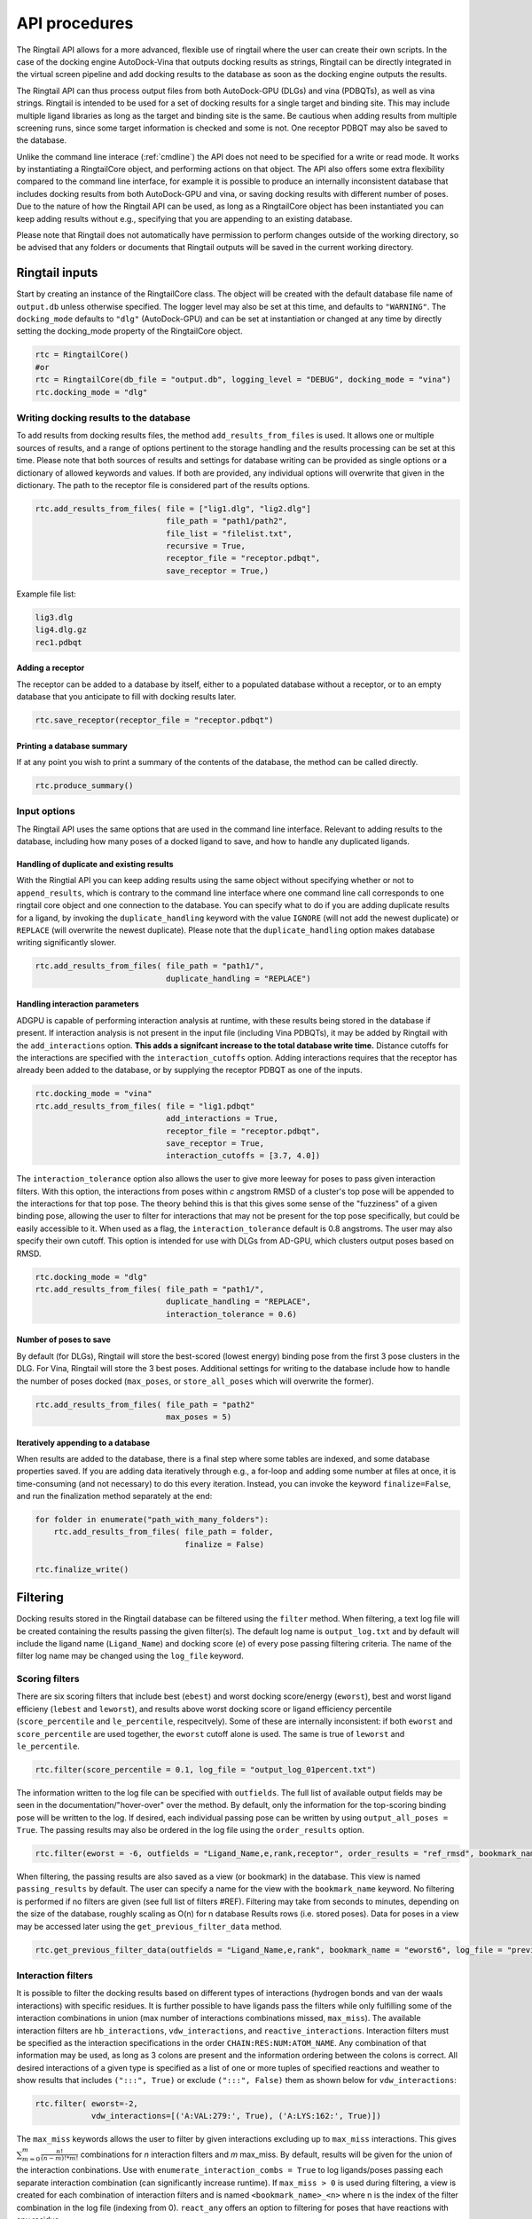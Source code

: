 
.. _api:

API procedures
###############

The Ringtail API allows for a more advanced, flexible use of ringtail where the user can create their own scripts. In the case of the docking engine AutoDock-Vina that outputs docking results as strings, Ringtail can be directly integrated in the virtual screen pipeline and add docking results to the database as soon as the docking engine outputs the results. 

The Ringtail API can thus process output files from both AutoDock-GPU (DLGs) and vina (PDBQTs), as well as vina strings. Ringtail is intended to be used for a set of docking results for a single target and binding site. This may include multiple ligand libraries as long as the target and binding site is the same. Be cautious when adding results from multiple screening runs, since some target information is checked and some is not. One receptor PDBQT may also be saved to the database.

Unlike the command line interace (:ref:`cmdline`) the API does not need to be specified for a write or read mode. It works by instantiating a RingtailCore object, and performing actions on that object. The API also offers some extra flexibility compared to the command line interface, for example it is possible to produce an internally inconsistent database that includes docking results from both AutoDock-GPU and vina, or saving docking results with different number of poses. Due to the nature of how the Ringtail API can be used, as long as a RingtailCore object has been instantiated you can keep adding results without e.g., specifying that you are appending to an existing database. 

Please note that Ringtail does not automatically have permission to perform changes outside of the working directory, so be advised that any folders or documents that Ringtail outputs will be saved in the current working directory. 

Ringtail inputs
****************

Start by creating an instance of the RingtailCore class. The object will be created with the default database file name of ``output.db`` unless otherwise specified. The logger level may also be set at this time, and defaults to ``"WARNING"``. The ``docking_mode`` defaults to ``"dlg"`` (AutoDock-GPU) and can be set at instantiation or changed at any time by directly setting the docking_mode property of the RingtailCore object. 

.. code-block:: python

    rtc = RingtailCore()
    #or
    rtc = RingtailCore(db_file = "output.db", logging_level = "DEBUG", docking_mode = "vina")
    rtc.docking_mode = "dlg"

Writing docking results to the database
=======================================
To add results from docking results files, the method ``add_results_from_files`` is used. It allows one or multiple sources of results, and a range of options pertinent to the storage handling and the results processing can be set at this time. Please note that both sources of results and settings for database writing can be provided as single options or a dictionary of allowed keywords and values. If both are provided, any individual options will overwrite that given in the dictionary. The path to the receptor file is considered part of the results options. 

.. code-block:: python

    rtc.add_results_from_files( file = ["lig1.dlg", "lig2.dlg"]
                                file_path = "path1/path2", 
                                file_list = "filelist.txt",
                                recursive = True, 
                                receptor_file = "receptor.pdbqt",
                                save_receptor = True,)
    
Example file list:

.. code-block:: python

    lig3.dlg
    lig4.dlg.gz
    rec1.pdbqt

Adding a receptor
-------------------
The receptor can be added to a database by itself, either to a populated database without a receptor, or to an empty database that you anticipate to fill with docking results later. 

.. code-block:: python
    
    rtc.save_receptor(receptor_file = "receptor.pdbqt")

Printing a database summary
---------------------------
If at any point you wish to print a summary of the contents of the database, the method can be called directly. 

.. code-block:: python

    rtc.produce_summary()

Input options
==============
The Ringtail API uses the same options that are used in the command line interface. Relevant to adding results to the database, including how many poses of a docked ligand to save, and how to handle any duplicated ligands. 

Handling of duplicate and existing results
-------------------------------------------
With the Ringtial API you can keep adding results using the same object without specifying whether or not to ``append_results``, which is contrary to the command line interface where one command line call corresponds to one ringtail core object and one connection to the database.
You can specify what to do if you are adding duplicate results for a ligand, by invoking the ``duplicate_handling`` keyword with the value ``IGNORE`` (will not add the newest duplicate) or ``REPLACE`` (will overwrite the newest duplicate). Please note that the ``duplicate_handling`` option makes database writing significantly slower.

.. code-block:: python

    rtc.add_results_from_files( file_path = "path1/",
                                duplicate_handling = "REPLACE")

Handling interaction parameters
----------------------------------
ADGPU is capable of performing interaction analysis at runtime, with these results being stored in the database if present. If interaction analysis is not present in the input file (including Vina PDBQTs), it may be added by Ringtail with the ``add_interactions`` option. **This adds a signifcant increase to the total database write time.** Distance cutoffs for the interactions are specified with the ``interaction_cutoffs`` option. Adding interactions requires that the receptor has already been added to the database, or by supplying the receptor PDBQT as one of the inputs.

.. code-block:: python

    rtc.docking_mode = "vina"
    rtc.add_results_from_files( file = "lig1.pdbqt"
                                add_interactions = True,
                                receptor_file = "receptor.pdbqt",
                                save_receptor = True,
                                interaction_cutoffs = [3.7, 4.0])

The ``interaction_tolerance`` option also allows the user to give more leeway for poses to pass given interaction filters. With this option, the interactions from poses within *c* angstrom RMSD of a cluster's top pose will be appended to the interactions for that top pose. The theory behind this is that this gives some sense of the "fuzziness" of a given binding pose, allowing the user to filter for interactions that may not be present for the top pose specifically, but could be easily accessible to it. When used as a flag, the ``interaction_tolerance`` default is 0.8 angstroms. The user may also specify their own cutoff. This option is intended for use with DLGs from AD-GPU, which clusters output poses based on RMSD.

.. code-block:: python

    rtc.docking_mode = "dlg"
    rtc.add_results_from_files( file_path = "path1/",
                                duplicate_handling = "REPLACE",
                                interaction_tolerance = 0.6)

Number of poses to save
-------------------------
By default (for DLGs), Ringtail will store the best-scored (lowest energy) binding pose from the first 3 pose clusters in the DLG. For Vina, Ringtail will store the 3 best poses. Additional settings for writing to the database include how to handle the number of poses docked (``max_poses``, or ``store_all_poses`` which will overwrite the former).

.. code-block:: python

    rtc.add_results_from_files( file_path = "path2"
                                max_poses = 5)

Iteratively appending to a database
------------------------------------
When results are added to the database, there is a final step where some tables are indexed, and some database properties saved. If you are adding data iteratively through e.g., a for-loop and adding some number at files at once, it is time-consuming (and not necessary) to do this every iteration. Instead, you can invoke the keyword ``finalize=False``, and run the finalization method separately at the end:

.. code-block:: python

    for folder in enumerate("path_with_many_folders"):
        rtc.add_results_from_files( file_path = folder,
                                    finalize = False)
    
    rtc.finalize_write()

Filtering
**********

Docking results stored in the Ringtail database can be filtered using the ``filter`` method. When filtering, a text log file will be created containing the results passing the given filter(s). The default log name is ``output_log.txt`` and by default will include the ligand name (``Ligand_Name``) and docking score (``e``) of every pose passing filtering criteria. The name of the filter log name may be changed using the ``log_file`` keyword. 

Scoring filters
=================
There are six scoring filters that include best (``ebest``) and worst docking score/energy (``eworst``), best and worst ligand efficieny (``lebest`` and ``leworst``), and results above worst docking score or ligand efficiency percentile (``score_percentile`` and ``le_percentile``, respecitvely). Some of these are internally inconsistent: if both ``eworst`` and ``score_percentile`` are used together, the ``eworst`` cutoff alone is used. The same is true of ``leworst`` and ``le_percentile``.

.. code-block:: python

    rtc.filter(score_percentile = 0.1, log_file = "output_log_01percent.txt")

The information written to the log file can be specified with ``outfields``. The full list of available output fields may be seen in the documentation/"hover-over" over the method.
By default, only the information for the top-scoring binding pose will be written to the log. If desired, each individual passing pose can be written by using ``output_all_poses = True``. The passing results may also be ordered in the log file using the ``order_results`` option.

.. code-block:: python

    rtc.filter(eworst = -6, outfields = "Ligand_Name,e,rank,receptor", order_results = "ref_rmsd", bookmark_name = "eworst6")

When filtering, the passing results are also saved as a view (or bookmark) in the database. This view is named ``passing_results`` by default. The user can specify a name for the view with the ``bookmark_name`` keyword. No filtering is performed if no filters are given (see full list of filters #REF). 
Filtering may take from seconds to minutes, depending on the size of the database, roughly scaling as O(n) for n database Results rows (i.e. stored poses). Data for poses in a view may be accessed later using the ``get_previous_filter_data`` method.

.. code-block:: python

    rtc.get_previous_filter_data(outfields = "Ligand_Name,e,rank", bookmark_name = "eworst6", log_file = "previously_filtered_results.txt")

Interaction filters
=====================
It is possible to filter the docking results based on different types of interactions (hydrogen bonds and van der waals interactions) with specific residues. It is further possible to have ligands pass the filters while only fulfilling some of the interaction combinations in union (max number of interactions combinations missed, ``max_miss``).
The available interaction filters are ``hb_interactions``, ``vdw_interactions``, and ``reactive_interactions``. Interaction filters must be specified as the interaction specifications in the order ``CHAIN:RES:NUM:ATOM_NAME``. Any combination of that information may be used, as long as 3 colons are present and the information ordering between the colons is correct. All desired interactions of a given type is specified as a list of one or more tuples of specified reactions and weather to show results that includes ``(":::", True)`` or exclude ``(":::", False)`` them as shown below for ``vdw_interactions``:

.. code-block:: python

    rtc.filter( eworst=-2,
                vdw_interactions=[('A:VAL:279:', True), ('A:LYS:162:', True)])

The ``max_miss`` keywords allows the user to filter by given interactions excluding up to ``max_miss`` interactions. This gives :math:`\sum_{m=0}^{m}\frac{n!}{(n-m)!*m!}` combinations for *n* interaction filters and *m* max_miss. By default, results will be given for the union of the interaction conbinations. Use with ``enumerate_interaction_combs = True`` to log ligands/poses passing each separate interaction combination (can significantly increase runtime). If ``max_miss > 0`` is used during filtering, a view is created for each combination of interaction filters and is named ``<bookmark_name>_<n>`` where n is the index of the filter combination in the log file (indexing from 0).
``react_any`` offers an option to filtering for poses that have reactions with any residue.

.. code-block:: python

    rtc.filter( eworst=-6,
                vdw_interactions=[('A:VAL:279:', True), ('A:LYS:162:', True)],
                hb_interactions = [("A:VAL:279:", True), ("A:LYS:162:)", True)],
                max_miss = 1,
                react_any = True)


Ligand filters 
===============
Several filters pertaining to the SMARTS structure of the ligand can be used. For example, ligands can be filtered for presence of certain substrctures specified by their SMARTS string using ``ligand_substruct``, as well as their ligand name contaning a specific phrase ``ligand_name``. The ligand name search will include any ligand names that contain the specified phrase, and does not look for exact matches only. Use the keyword ``ligand_operator`` to determine if the ligand filters should be evaluated as this ``OR`` that (default), or combined with ``AND``. ``ligand_max_atoms`` can be used to specify maximum number of heavy atoms a ligand may have.

.. code-block:: python

    rtc.filter(ligand_substruct=["[Oh]C", "C=O"], ligand_name="cool_ligand",ligand_operator="AND", ligand_max_atoms=5)

The ``ligand_substruct_pos`` option may be used to filter for a specific ligand substructure to be placed within some distance of a given cartesian coordinate. The format for this option using the API is as a list of the six elements: ``["<SMARTS pattern: str>"," <index of atom in SMARTS: int>, <cutoff distance: float>, <target x coord: float>, <target y coord: float>, <target z coord: float>]``. If seachring for more than one ``ligand_substruct_pos`` make the value a list of lists. 

.. code-block:: python

    rtc.filter(ligand_name="_1", ligand_substruct_pos=[["C=O", 1, 10, 102, 106, 154], ['[C][Oh]', 1, 10, 102, 106, 154]])


Clustering
============
In addition to the filtering options outlined in the table below, ligands passing given filters can be clustered to provide a reduced set of dissimilar ligands based on Morgan fingerprints (``mfpt_cluster``) or interaction (``interaction_cluster``) fingerprints. Dissimilarity is measured by Tanimoto distance (float input to the cluster keyword) and clustering is performed with the Butina clustering algorithm. Clustering can be also be performed on a bookmark that has already been saved to the database, without providing any extra filter values. In this case, the bookmark over which to cluster (or additional filtering) on is specified by ``filter_bookmark`` (must be different from ``bookmark_name`` that contains previously filtered results).

.. code-block:: python

    rtc.filter( filter_bookmark = "eworst6",
                mfpt_cluster = 0.6)

While not quite a filtering option, the user can provide a ligand name from a previously-run clustering and re-output other ligands that were clustered with that query ligand with the method ``find_similar_ligands``. The user is prompted at runtime to choose a specific clustering group from which to re-output ligands. Filtering/clustering will be performed from the same command-line call prior to this similarity search, but all subsequent output tasks will be performed on the group of similar ligands obtained with this option unless otherwise specified. 

.. code-block:: python

    rtc.find_similar_ligands("ligand_name")


Output options
***************
There are multiple options to output and visualize data in Ringtail.

Creating scatter plot of ligands
=================================
The method ``plot`` generates a scatterplot of ligand efficiency vs docking score for the top-scoring pose from each ligand. Ligands passing the given filters or in the bookmark given with the keyword ``bookmark_name`` will be highlighted in red. The plot also includes histograms of the ligand efficiencies and binding energies. The plot is saved as ``scatter.png``.

.. code-block:: python

    rtc.plot()

Evaluating molecules in 3d space with PyMol
=============================================
The ``pymol`` flag generates a scatterplot of ligand efficiency vs docking score as well, but only for the ligands contained in the bookmark specified with ``bookmark_name``. It also launches a PyMol session and will display the ligands in PyMol when clicked on the scatterplot. N.B.: Some users may encounter a ``ConnectionRefusedError``. If this happens, try manually launching PyMol (``pymol -R``) in a separate terminal window.

.. code-block:: python

    rtc.pymol(bookmark_name = "eworst6")

Export molecule SDF files
==========================
The method ``write_molecule_sdfs`` will write SDF files for each ligand passing the filter and saved in a specified bookmark (can also include those who don't pass by invoking the ``write_nonpassing = True`` option). The files will be saved to the path specified in the method call. If none is specified, the files will be saved in the current working directory. The SDF will contain poses passing the filter/in the bookmark ordered by increasing docking score. Each ligand is written to its own SDF. This option enables the visualization of docking results, and includes any flexible/covalent ligands from the docking. The binding energies, ligand efficiencies, and interactions are also written as properties within the SDF file, with the order corresponding to the order of the pose order.

.. code-block:: python

    rtc.write_molecule_sdfs(sdf_path = "sdf_files", bookmark_name = "eworst6")

Exporting tables or query results as CSV files
==============================================
If the user wishes to explore the data in CSV format, Ringtail provides two options for exporting CSVs. First, you can export a database table or bookmark (``requested_data``) to a csv file with a name (``csv_name``) specified in the method call. In this case one must specify that the type of the ``requested_data`` is of database type table. 

.. code-block:: python
    
    rtc.export_csv(requested_data = "Ligands", csv_name = "Ligand_table.csv", table = True)

It is also possible to write a database query and export the results of the query to a csv file. In this case, the requested data must be a properly formatted SQL query string. User needs to specify that the ``requested_data`` is not provided directly as a table. 

.. code-block:: python

    query_string = "SELECT docking_score, leff, Pose_ID, LigName FROM Results"
    rtc.export_csv(requested_data = query_string, csv_name = "query_results.csv", table = False)

Creating a new database from a bookmark
=======================================
A bookmark may also be exported as a separate SQLite dabase with the ``export_bookmark_db`` method. This will create a database of name ``<current_db_name>_<bookmark_name>.db``. This is currently only possible if using SQLite.

.. code-block:: python 

    rtc.export_bookmark_db(bookmark_name = "eworst6")

    #results in creation of output_eworst6.db

Finally, a receptor stored in the database may be re-exported as a PDBQT with the ``export_receptor`` method. This will save the receptor PDBQT in the current working directory. 

.. code-block:: python 

    rtc.export_bookmark_db()

Some usage notes
******************

For many of these operations, if you do not specify a bookmark name Ringtail will simply use the bookmark that was last used for operations in the object. If it is a newly instantiated object without a "recent" bookmark, it will look for a bookmark of the default name ``passing_results``. 
Most methods accept both individual options as well as grouped options in a dictionary format. In each of these cases, for arguments that are duplicated between the two formats individual options will overwrite that given in the dictionary. 

Logging module
===============
Ringtail comes with a global logger object that will write to a new text file for each time a new ``RingtailCore()`` object is instantiated. Any log messages at or above specified level will write to the log file as well as be displayed in stdout . The default logger level is "WARNING". While logger level can be set at time of instantiation, it is also possible to change it later by accessing the logger object directly:

.. code-block:: python

    rtc = RingtailCore("database.db")
    # log level defaults to "WARNING"
    logger.setLevel("INFO")

Available Ringtail arguments
******************************

Keywords pertaining to database write and file handling
========================================================

.. csv-table:: Ringtail input options
    :header: "Keyword","Description","Default value"
    :widths: 30, 70, 10

    "file", "DLG/Vina PDBQT file(s) to be read into database", None
    "file_path", "Path(s) to files to read into database", None
    "file_list", "File(s) with list of files to read into database", None
    "pattern", "Specify pattern to search for when finding files", "'dlg' or 'pdbqt'"
    "recursive", "Flag to perform recursive subdirectory search on file_path directory(s)", FALSE
    "receptor_file", "Use with save_receptor and/or add_interactions. Give receptor PDBQT.", None
    "save_receptor", "Flag to specify that receptor file should be imported to database. Receptor file must also be specified with receptor_file", FALSE
    "max_poses", "Number of clusters for which to store top-scoring pose (dlg) or number of poses (vina) to save in database", 3
    "store_all_poses", "Flag to indicate that all poses should be stored in database", FALSE
    "interaction_tolerance", "Adds the interactions for poses within some tolerance RMSD range of the top pose in a cluster to that top pose. Can use as flag with default tolerance of 0.8, or give other value as desired [note]_ ", "0.8 Å if used"
    "add_interactions", "Find interactions between ligands and receptor. Requires receptor PDBQT to be written.", FALSE
    "interaction_cutoffs", "Specify distance cutoffs for measuring interactions between ligand and receptor in angstroms. Give as string, separating cutoffs for hydrogen bonds and VDW with comma (in that order). E.g. '3.7,4.0' will set the cutoff for hydrogen bonds to 3.7 angstroms and for VDW to 4.0.", "3.7,4.0"
    "max_proc", "Maximum number of subprocesses to spawn during database writing.", "number of available CPUs or fewer"
    "append_results", "Add new docking files to existing database given with input_db", FALSE
    "duplicate_handling", "Specify how dulicate results should be handled. May specify 'ignore' or 'replace'. Unique results determined from ligand and target names and ligand pose. *NB: use of duplicate handling causes increase in database writing time*", None
    "overwrite", "Flag to overwrite existing database", FALSE


Keywords pertaining to filtering and read/output
================================================

.. csv-table:: Ringtail filters
    :header: "Keyword","Description","Default value"
    :widths: 30, 70, 10

    "eworst","Worst energy value accepted (kcal/mol)",None
    "ebest","Best energy value accepted (kcal/mol)",None
    "leworst","Worst ligand efficiency value accepted",None
    "lebest","Best ligand efficiency value accepted",None
    "score_percentile","Worst energy percentile accepted. Giveas percentage (1 for top 1%, 0.1 for top 0.1%)",1.0
    "le_percentile","Worst ligand efficiency percentile accepted. Give as percentage (1 for top 1%, 0.1 for top 0.1%)",None
    "ligand_name","Search for specific ligand name. Multiple names joined by 'OR'. Multiple filters should be separated by commas",None
    "ligand_max_atoms","Specify maximum number of heavy atoms a ligand may have",None
    "ligand_substruct","SMARTS pattern(s) for substructur matching",None
    "ligand_substruct_pos","SMARTS pattern, index of atom in SMARTS, cutoff distance, and target xyz coordinates. Finds poses in which the specified substructure atom is within the distance cutoff from the target location",None
    "ligand_operator","logical operator for multiple SMARTS","OR"
    "vdw_interactions","Filter for van der Waals interaction with given receptor information. [note]_ ",None
    "hb_interactions","Filter with hydrogen bonding interaction with given information. Does not distinguish between donating or accepting. [note]_ ",None
    "reactive_interactions","Filter for reation with residue containing specified information. [note]_ ",None
    "hb_count","Filter for poses with at least this many hydrogen bonds. Does not distinguish between donating and accepting. [note]_ ",None
    "react_any","Filter for poses with reaction with any residue. [note]_ ",FALSE
    "max_miss","Will filter given interaction filters excluding up to max_miss interactions. Will log and output union of combinations unless used with `enumerate_interaction_combs`. See section for reference. [note]_", 0

.. [note] Requires interactions are calculated and present in the database.

Keywords pertaining to output of data
======================================
.. csv-table:: Ringtail output options
    :header: "Keyword","Description","Default value"
    :widths: 30, 70, 10

    "log_file","Name for log of filtered results","output_log.txt"
    "overwrite","Flag to overwrite existing logfile of same name",FALSE
    "bookmark_name","Name for bookmark view in database","passing_results"
    "outfields","Data fields to be written in output (log file and STDOUT). Ligand name always included.","e"
    "order_results","String for field by which the passing results should be ordered in log file.",None
    "output_all_poses","Flag that if mutiple poses for same ligand pass filters, log all poses",FALSE
    "mfpt_cluster","Cluster ligands passing given filters based on the Tanimoto distances of the Morgan fingerprints. Will output ligand with best (lowest) ligand efficiency from each cluster. Uses Butina clustering algorithm",0.5
    "interaction_cluster","Cluster ligands passing given filters based on the Tanimoto distances of the interaction fingerprints. Will output ligand with best (lowest) ligand efficiency from each cluster. Uses Butina clustering algorithm (*)",0.5
    "enumerate_interactions_combs","When used with ``max_miss`` > 0, will log ligands/poses passing each separate interaction filter combination as well as union of combinations. Can significantly increase runtime. (*)",FALSE

